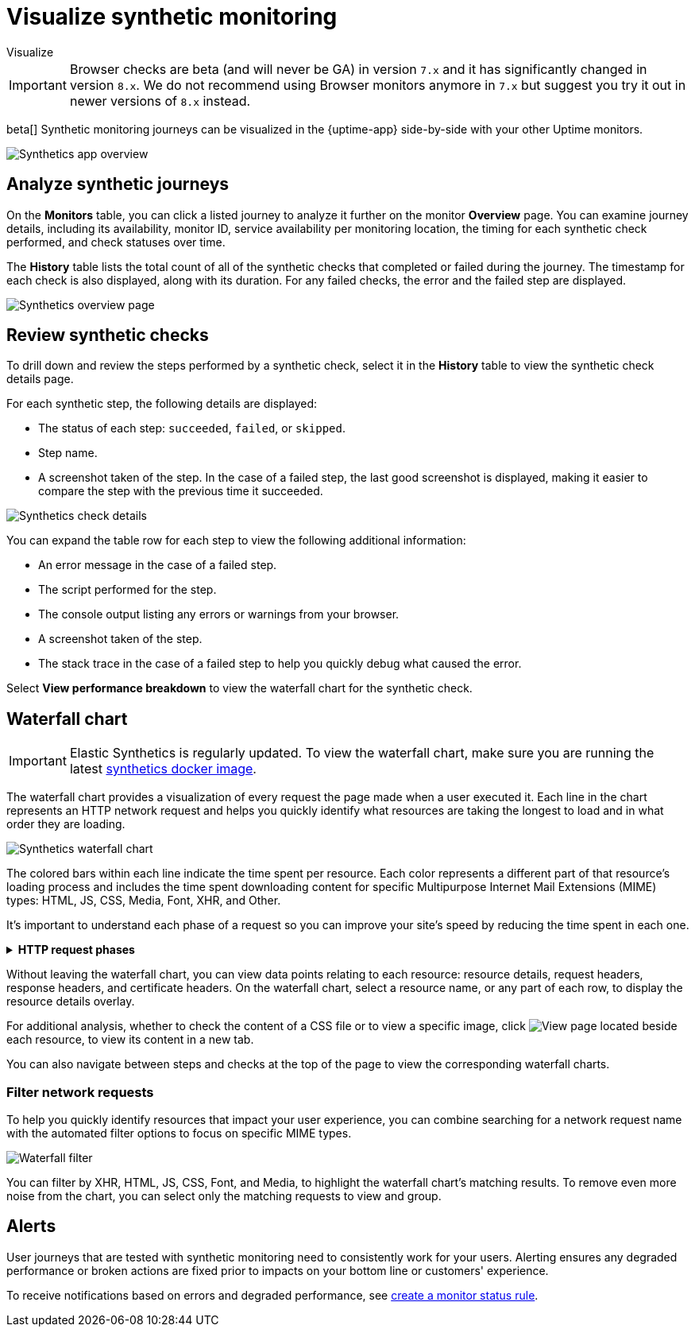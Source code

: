 [[synthetics-visualize]]
= Visualize synthetic monitoring

++++
<titleabbrev>Visualize</titleabbrev>
++++

[IMPORTANT]
====
Browser checks are beta (and will never be GA) in version `7.x` and it has significantly changed in version `8.x`.
We do not recommend using Browser monitors anymore in `7.x` but suggest you try it out in newer versions of `8.x` instead.
====

beta[] Synthetic monitoring journeys can be visualized in the {uptime-app} side-by-side with
your other Uptime monitors.

[role="screenshot"]
image::images/synthetic-app-overview.png[Synthetics app overview]

[discrete]
[[analyze-synthetic-journeys]]
== Analyze synthetic journeys

On the *Monitors* table, you can click a listed journey to analyze it further
on the monitor *Overview* page. You can examine journey details, including its
availability, monitor ID, service availability per monitoring location, the timing
for each synthetic check performed, and check statuses over time.

The *History* table lists the total count of all of the synthetic checks that completed or failed
during the journey. The timestamp for each check is also displayed, along with its duration.
For any failed checks, the error and the failed step are displayed.

[role="screenshot"]
image::images/synthetics_overview.png[Synthetics overview page]

[discrete]
[[review-synthetic-checks]]
== Review synthetic checks

To drill down and review the steps performed by a synthetic check, select it in the *History*
table to view the synthetic check details page.

For each synthetic step, the following details are displayed:

* The status of each step: `succeeded`, `failed`, or `skipped`.
* Step name.
* A screenshot taken of the step. In the case of a failed step, the last good screenshot is displayed,
making it easier to compare the step with the previous time it succeeded.

[role="screenshot"]
image::images/synthetics_check_details.png[Synthetics check details]

You can expand the table row for each step to view the following additional information:

* An error message in the case of a failed step.
* The script performed for the step.
* The console output listing any errors or warnings from your browser.
* A screenshot taken of the step.
* The stack trace in the case of a failed step to help you quickly debug what caused the error.

Select *View performance breakdown* to view the waterfall chart for the synthetic check.

[discrete]
[[synthetic-waterfall]]
== Waterfall chart

[IMPORTANT]
====
Elastic Synthetics is regularly updated. To view the waterfall chart, make sure you
are running the latest <<synthetics-quickstart-step-one,synthetics docker image>>.
====

The waterfall chart provides a visualization of every request the page made when
a user executed it. Each line in the chart represents an HTTP network request and
helps you quickly identify what resources are taking the longest to load and in what
order they are loading.

[role="screenshot"]
image::images/synthetics-waterfall.png[Synthetics waterfall chart]

The colored bars within each line indicate the time spent per resource. Each color
represents a different part of that resource's loading process and
includes the time spent downloading content for specific Multipurpose Internet Mail
Extensions (MIME) types: HTML, JS, CSS, Media, Font, XHR, and Other.

It's important to understand each phase of a request so you can improve your site's
speed by reducing the time spent in each one.

// This is collapsed by default
[%collapsible]
.*HTTP request phases*
====
Queued/Blocked::
The request was initiated but is blocked or queued.

DNS::
The DNS lookup to convert the hostname to an IP Address.

Connecting::
The time it took the request to connect to the server. Lengthy connections could indicate
network issues, connection errors, or an overloaded server.

TLS::
If your page is loading resources securely over TLS, this is the time it took to set
up that connection.

Sending request::
The time spent sending the request data to the server.

Waiting (TTFB)::
The time it took for the response generated by the server to be received by the browser. A
lengthy Waiting (TTFB) time could indicate server-side issues.
====

Without leaving the waterfall chart, you can view data points relating to each resource:
resource details, request headers, response headers, and certificate headers. On the
waterfall chart, select a resource name, or any part of each row, to display the
resource details overlay.

For additional analysis, whether to check the content of a CSS file or to view a specific image,
click image:images/url-link-icon.png[View page] located beside each resource,
to view its content in a new tab.

You can also navigate between steps and checks at the top of the page to view the
corresponding waterfall charts.

[discrete]
[[synthetic-filtering]]
=== Filter network requests

To help you quickly identify resources that impact your user experience, you can combine
searching for a network request name with the automated filter options to focus on specific MIME types.

[role="screenshot"]
image::images/waterfall-filter.png[Waterfall filter]

You can filter by XHR, HTML, JS, CSS, Font, and Media, to highlight the waterfall chart's matching
results. To remove even more noise from the chart, you can select only the matching requests to view and group.

[discrete]
[[synthetics-alerting]]
== Alerts

User journeys that are tested with synthetic monitoring need to consistently work for your users.
Alerting ensures any degraded performance or broken actions are fixed prior to impacts on your
bottom line or customers' experience.

To receive notifications based on errors and degraded performance,
see <<monitor-status-alert,create a monitor status rule>>.
